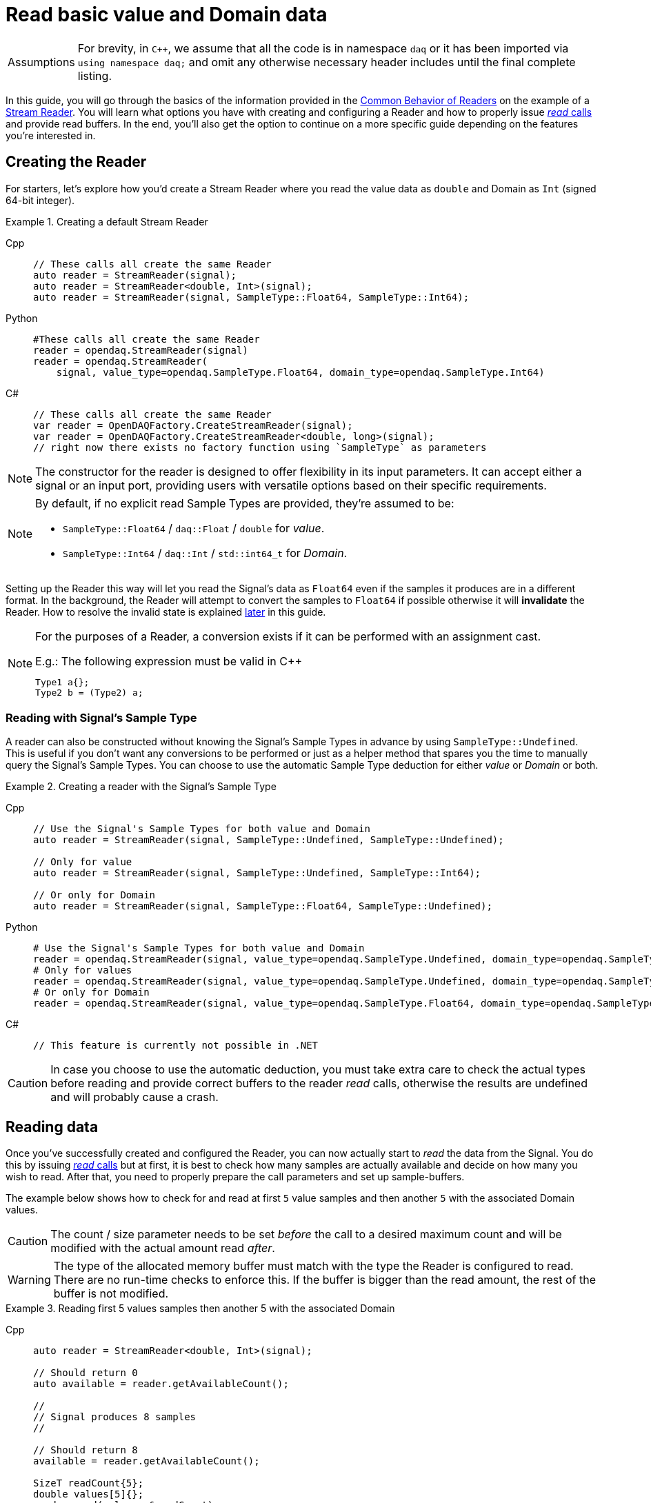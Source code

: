 = Read basic value and Domain data

:tip-caption: Assumptions
[TIP]
====
For brevity, in `C++`, we assume that all the code is in namespace `daq` or it has been imported via `using namespace daq;` and omit any otherwise necessary header includes until the final complete listing.
====

In this guide, you will go through the basics of the information provided in the xref:knowledge_base:readers.adoc#common_behavior[Common Behavior of Readers] on the example of a xref:knowledge_base:readers.adoc#stream_reader[Stream Reader].
You will learn what options you have with creating and configuring a Reader and how to properly issue xref:knowledge_base:readers.adoc#read_calls[_read_ calls] and provide read buffers.
In the end, you'll also get the option to continue on a more specific guide depending on the features you're interested in.

== Creating the Reader

For starters, let's explore how you'd create a Stream Reader where you read the value data as `double` and Domain as `Int` (signed 64-bit integer).

[#create]
.Creating a default Stream Reader
[tabs]
====
Cpp::
+
[source,cpp]
----
// These calls all create the same Reader
auto reader = StreamReader(signal);
auto reader = StreamReader<double, Int>(signal);
auto reader = StreamReader(signal, SampleType::Float64, SampleType::Int64);
----
Python::
+
[source,python]
----
#These calls all create the same Reader
reader = opendaq.StreamReader(signal)
reader = opendaq.StreamReader(
    signal, value_type=opendaq.SampleType.Float64, domain_type=opendaq.SampleType.Int64)
----
C#::
+
[source,csharp]
----
// These calls all create the same Reader
var reader = OpenDAQFactory.CreateStreamReader(signal);
var reader = OpenDAQFactory.CreateStreamReader<double, long>(signal);
// right now there exists no factory function using `SampleType` as parameters
----
====

[NOTE]
====
The constructor for the reader is designed to offer flexibility in its input parameters. It can accept either a signal or an input port, providing users with versatile options based on their specific requirements.
====

[NOTE]
====
By default, if no explicit read Sample Types are provided, they're assumed to be:

* `SampleType::Float64` / `daq::Float` / `double` for _value_.
* `SampleType::Int64` / `daq::Int` / `std::int64_t` for _Domain_.
====

Setting up the Reader this way will let you read the Signal's data as `Float64` even if the samples it produces are in a different format.
In the background, the Reader will attempt to convert the samples to `Float64` if possible otherwise it will *invalidate* the Reader.
How to resolve the invalid state is explained <<invalidation,later>> in this guide.

[#reader_auto_conversion]
[NOTE]
====
For the purposes of a Reader, a conversion exists if it can be performed with an assignment cast.

.E.g.: The following expression must be valid in C++
----
Type1 a{};
Type2 b = (Type2) a;
----
====

=== Reading with Signal's Sample Type

A reader can also be constructed without knowing the Signal's Sample Types in advance by using `SampleType::Undefined`.
This is useful if you don't want any conversions to be performed or just as a helper method that spares you the time to manually query the Signal's Sample Types. You can choose to use the automatic Sample Type deduction for either _value_ or _Domain_ or both.

.Creating a reader with the Signal's Sample Type
[tabs]
====
Cpp::
+
[source,cpp]
----
// Use the Signal's Sample Types for both value and Domain
auto reader = StreamReader(signal, SampleType::Undefined, SampleType::Undefined);

// Only for value
auto reader = StreamReader(signal, SampleType::Undefined, SampleType::Int64);

// Or only for Domain
auto reader = StreamReader(signal, SampleType::Float64, SampleType::Undefined);
----
Python::
+
[source,python]
----
# Use the Signal's Sample Types for both value and Domain
reader = opendaq.StreamReader(signal, value_type=opendaq.SampleType.Undefined, domain_type=opendaq.SampleType.Undefined)
# Only for values
reader = opendaq.StreamReader(signal, value_type=opendaq.SampleType.Undefined, domain_type=opendaq.SampleType.Int64)
# Or only for Domain
reader = opendaq.StreamReader(signal, value_type=opendaq.SampleType.Float64, domain_type=opendaq.SampleType.Undefined)
----
C#::
+
[source,csharp]
----
// This feature is currently not possible in .NET
----
====

[CAUTION]
In case you choose to use the automatic deduction, you must take extra care to check the actual types before reading and provide correct buffers to the reader _read_ calls, otherwise the results are undefined and will probably cause a crash.

[#reading_data]
== Reading data
Once you've successfully created and configured the Reader, you can now actually start to _read_ the data from the Signal.
You do this by issuing xref:knowledge_base:readers.adoc#read_calls[_read_ calls] but at first, it is best to check how many samples are actually available and decide on how many you wish to read.
After that, you need to properly prepare the call parameters and set up sample-buffers.

The example below shows how to check for and read at first `5` value samples and then another `5` with the associated Domain values.

[CAUTION]
The count / size parameter needs to be set _before_ the call to a desired maximum count and will be modified with the actual amount read _after_.

[WARNING]
The type of the allocated memory buffer must match with the type the Reader is configured to read.
There are no run-time checks to enforce this.
If the buffer is bigger than the read amount, the rest of the buffer is not modified.

.Reading first 5 values samples then another 5 with the associated Domain
[tabs]
====
Cpp::
+
[source,cpp]
----
auto reader = StreamReader<double, Int>(signal);

// Should return 0
auto available = reader.getAvailableCount();

//
// Signal produces 8 samples
//

// Should return 8
available = reader.getAvailableCount();

SizeT readCount{5};
double values[5]{};
reader.read(values, &readCount);

std::cout << "Read " << readCount << " values" << std::endl;
for (double value : values)
{
    std::cout << value << std::endl;
}

readCount = 5;
double newValues[5];
Int newDomain[5];
reader.readWithDomain(newValues, newDomain, &readCount);

// `readCount` should now be 3
std::cout << "Read another " << readCount << " value and Domain samples" << std::endl;
for (SizeT i = 0; i < readCount; ++i)
{
    std::cout << newValues[i] << ", " << newDomain[i] << std::endl;
}
----
Python::
+
[source,python]
----
reader = opendaq.StreamReader(signal)

# Should be 0
available = reader.available_count

# Signal produces 8 samples

# Should be 8
available = reader.available_count

values = reader.read(5)
print(f'Read {len(values)} samples:')
print(values)

to_read = 5
values, domain = reader.read_with_domain(to_read)

# Should be 3
to_read = len(values)
print(f'Read another {to_read} samples with domain:')
for value, domain in zip(values, domain):
    print(domain, value)
----
C#::
+
[source,csharp]
----
var reader = OpenDAQFactory.CreateStreamReader<double, long>(signal);

// Should return 0
var available = reader.AvailableCount;

//
// Signal produces 8 samples
//

// Should return 8
available = reader.AvailableCount;

nuint readCount = 5;
double[] values = new double[5];
reader.Read(values, ref readCount);

Console.WriteLine($"Read {readCount} values");
foreach (double value in values)
{
    Console.WriteLine(value);
}

readCount = 5;
double[] newValues = new double[5];
long[] newDomain = new long[5];
reader.ReadWithDomain(newValues, newDomain, ref readCount);

// `readCount` should now be 3
Console.WriteLine($"Read another {readCount} value and Domain samples");
for (nuint i = 0; i < readCount; ++i)
{
    Console.WriteLine($"{newValues[i]}, {newDomain[i]}");
}
----
====

As you can see in the example on the second _read_, the Stream Reader didn't wait for the full `5` samples and returned only the currently available ones.
The `count` parameter in the _read_ calls should always be the *maximum* number of samples the reader should read, and the sample-buffers must be big enough a contiguous block to fit at least this number of samples.
The Reader makes no checks if this is actually the case and assumes the user provided a buffer of proper size.
If this isn't the case, it will write past the end and will probably cause stack or heap corruption resulting in an `Access Violation` or `Segmentation Fault`.

[#descriptor_changed]
== Handling Signal changes
The xref:knowledge_base:signals.adoc[Signal] stores the information about itself and its data in a xref:knowledge_base:signals.adoc#data_descriptor[Data Descriptor].
Each time any of the Signal information changes, it creates an xref:glossary:glossary.adoc#event_packet[Event Packet] with the id of xref:knowledge_base:packets.adoc#descriptor_changed[`"DATA_DESCRIPTOR_CHANGED"`].
The user can react to these changes by installing a callback as shown below.

The event contains two Data Descriptors, one for value and one for Domain, each of which can be `null` if unchanged, but not both.
The Reader first forwards the descriptors to their respective internal data-readers to update their information and check if the data can still be converted to the requested Sample Types. Then it returns the Reader Status with event Packet and status of data conversion.

.Reacting to a Data Descriptor changed event
[tabs]
====
Cpp::
+
[source,cpp]
----
// Signal Sample Type value is `Float64`

auto reader = StreamReader<double, Int>(signal);

// Signal produces 2 samples { 1.1, 2.2 }

//
// The value Sample Type of the `signal` changes from `Float64` to `Int32`
//

// Signal produces 2 samples { 3, 4 }

// If Descriptor has changed, Reader will return Reader status with that event
// Call succeeds and results in 2 samples { 1.1, 2.2 }
SizeT count{5};
double values[5]{};
auto status = reader.read(values, &count);
assert(status.getReadStatus() == ReadStatus::Event);

// The subsequent call succeeds because `Int32` is convertible to `Float64`
// and results in 2 samples { 3.0, 4.0 }
reader.read(values, &count);

//
// The value Sample Type of the `signal` changes from `Int32` to `Int64`
//

// Signal produces 2 samples { 5, 6 }

// Reader reads 0 values and returns status with new Event Packet
SizeT newCount{2};
double newValues[2]{};
auto newStatus = reader.read(newValues, &newCount);
assert(newCount == 0u);
assert(newStatus.getReadStatus() == ReadStatus::Event);
----
====

[#invalidation]
== Reader invalidation and reuse
Once the Reader falls into an *__invalid__* state, it can't be used to read data anymore and all attempts to do so will result the Reader status with `getValid` equal to `false`.
The only way to resolve this is to pass the Reader to a new Reader instance with valid Sample Types and settings.
This enables the new reader to reuse the xref:knowledge_base:data_path.adoc#connection[Connection] from the invalidated one and as such, provides the ability to losslessly continue reading.
You can also reuse a valid Reader, for example, if you want to change the read Sample Type or change any other configuration that is immutable after creating a Reader.
This will make the old reader invalid.

.Reusing a Reader
[tabs]
====
Cpp::
+
[source,cpp]
----
auto reader = StreamReader<Int, Int>(signal);

// Signal produces 5 samples { 1, 2, 3, 4, 5 }

SizeT count{2};
Int values[2]{};
reader.read(values, &count);  // count = 2, values = { 1, 2 }

// Reuse the Reader
auto newReader = StreamReaderFromExisting<double, Int>(reader);

// New Reader successfully continues on from previous Reader's position
count = 2;
double newValues[2]{};
newReader.read(newValues, &count);  // count = 2, values = { 3.0, 4.0 }

// The old Reader has been invalidated when reused by a new one
count = 2;
Int oldValues[2]{};
auto status = reader.read(oldValues, &count);
assert(status.getValid() == false);
----
====

== Related guides

* xref:howto_read_last_n_samples.adoc[]
* xref:howto_read_with_timestamps.adoc[]
* xref:howto_read_aligned_signals.adoc[]
* xref:howto_read_with_timeouts.adoc[]


== Full listing

The following is a self-contained file with all the above examples of Reader basics.
To properly illustrate the point and provide reproducibility, the data is manually generated, but the same should hold when connecting to a real device.

.Full listing
[tabs]
====
Cpp::
+
[source,cpp]
----
#include <opendaq/context_factory.h>
#include <opendaq/data_rule_factory.h>
#include <opendaq/packet_factory.h>
#include <opendaq/reader_exceptions.h>
#include <opendaq/reader_factory.h>
#include <opendaq/scheduler_factory.h>
#include <opendaq/signal_factory.h>

#include <cassert>
#include <iostream>

using namespace daq;

SignalConfigPtr setupExampleSignal();
SignalPtr setupExampleDomain(const SignalPtr& value);
DataPacketPtr createPacketForSignal(const SignalPtr& signal, SizeT numSamples, Int offset = 0);
DataDescriptorPtr setupDescriptor(SampleType type, const DataRulePtr& rule = nullptr);

/*
 * Example 1: These calls all create the same Reader
 */
void example1(const SignalConfigPtr& signal)
{
    auto reader1 = StreamReader(signal);
    auto reader2 = StreamReader<double, Int>(signal);
    auto reader3 = StreamReader(signal, SampleType::Float64, SampleType::Int64);

    // For value
    assert(reader1.getValueReadType() == SampleType::Float64);
    assert(reader2.getValueReadType() == SampleType::Float64);
    assert(reader3.getValueReadType() == SampleType::Float64);

    // For Domain
    assert(reader1.getDomainReadType() == SampleType::Int64);
    assert(reader2.getDomainReadType() == SampleType::Int64);
    assert(reader3.getDomainReadType() == SampleType::Int64);
}

/*
 * Example 2: Creating a Reader with the Signal’s Sample Type
 */
void example2(const SignalConfigPtr& signal)
{
    // Use the Signal's Sample Types for both value and Domain
    auto reader1 = StreamReader(signal, SampleType::Undefined, SampleType::Undefined);
    assert(reader1.getValueReadType() == SampleType::Float64);
    assert(reader1.getDomainReadType() == SampleType::Int64);

    // Only for value
    auto reader2 = StreamReader(signal, SampleType::Undefined, SampleType::Int64);
    assert(reader2.getValueReadType() == SampleType::Float64);
    assert(reader2.getDomainReadType() == SampleType::Int64);

    // Or only for Domain
    auto reader3 = StreamReader(signal, SampleType::Float64, SampleType::Undefined);
    assert(reader3.getValueReadType() == SampleType::Float64);
    assert(reader3.getDomainReadType() == SampleType::Int64);
}

/*
 * Example 3: Reading basic value and Domain data
 */
void example3(const SignalConfigPtr& signal)
{
    auto reader = StreamReader<double, Int>(signal);

    // Should return 0
    [[maybe_unused]] auto available = reader.getAvailableCount();
    assert(available == 0u);

    //
    // Signal produces 8 samples
    //
    auto packet1 = createPacketForSignal(signal, 8);
    signal.sendPacket(packet1);

    // Should return 8
    available = reader.getAvailableCount();
    assert(available == 8u);

    SizeT readCount{5};
    double values[5]{};
    reader.read(values, &readCount);

    std::cout << "Read " << readCount << " values" << std::endl;
    for (double value : values)
    {
        std::cout << value << std::endl;
    }

    readCount = 5;
    double newValues[5];
    Int newDomain[5];
    reader.readWithDomain(newValues, newDomain, &readCount);

    // `readCount` should now be 3
    std::cout << "Read another " << readCount << " value and Domain samples" << std::endl;
    for (SizeT i = 0; i < readCount; ++i)
    {
        std::cout << newValues[i] << ", " << newDomain[i] << std::endl;
    }
}

/*
 * Example 4: Handling Signal changes
 */
void example4(const SignalConfigPtr& signal)
{
    // Signal Sample Type value is `Float64`
    signal.setDescriptor(setupDescriptor(SampleType::Float64));

    auto reader = StreamReader<double, Int>(signal);

    // Signal produces 2 samples { 1.1, 2.2 }
    auto packet1 = createPacketForSignal(signal, 2);
    auto data1 = static_cast<double*>(packet1.getData());
    data1[0] = 1.1;
    data1[1] = 2.2;

    signal.sendPacket(packet1);

    //
    // The value Sample Type of the `signal` changes from `Float64` to `Int32`
    //
    signal.setDescriptor(setupDescriptor(SampleType::Int32));

    // Signal produces 2 samples { 3, 4 }
    auto packet2 = createPacketForSignal(signal, 2);
    auto data2 = static_cast<std::int32_t*>(packet2.getData());
    data2[0] = 3;
    data2[1] = 4;

    signal.sendPacket(packet2);

    // If Descriptor has changed, Reader will return Reader status with that event
    // Call succeeds and results in 2 samples { 1.1, 2.2 }
    SizeT count{5};
    double values[5]{};
    auto status = reader.read(values, &count);
    assert(status.getReadStatus() == ReadStatus::Event);

    assert(count == 2u);
    assert(values[0] == 1.1);
    assert(values[1] == 2.2);

    // The subsequent call succeeds because `Int32` is convertible to `Float64`
    // and results in 2 samples { 3.0, 4.0 }
    reader.read(values, &count);
    assert(count == 2u);
    assert(values[0] == 3.0);
    assert(values[1] == 4.0);

    //
    // The value Sample Type of the `signal` changes from `Int32` to `Int64`
    //
    signal.setDescriptor(setupDescriptor(SampleType::Int64));

    // Signal produces 2 samples { 5, 6 }
    auto packet3 = createPacketForSignal(signal, 2);
    auto data3 = static_cast<std::int64_t*>(packet3.getData());
    data3[0] = 3;
    data3[1] = 4;
    signal.sendPacket(packet3);

    // Reader reads 0 values and returns status with new Event Packet
    SizeT newCount{2};
    double newValues[2]{};
    auto newStatus = reader.read(newValues, &newCount);
    assert(newCount == 0u);
    assert(newStatus.getReadStatus() == ReadStatus::Event);
}

/*
 * Example 5: Reader reuse
 */
void example5(const SignalConfigPtr& signal)
{
    signal.setDescriptor(setupDescriptor(SampleType::Int64));

    auto reader = StreamReader<Int, Int>(signal);

    // Signal produces 5 samples { 1, 2, 3, 4, 5 }
    auto packet1 = createPacketForSignal(signal, 5);
    auto data1 = static_cast<Int*>(packet1.getData());
    data1[0] = 1;
    data1[1] = 2;
    data1[2] = 3;
    data1[3] = 4;
    data1[4] = 5;

    signal.sendPacket(packet1);

    SizeT count{2};
    Int values[2]{};
    reader.read(values, &count);  // count = 2, values = { 1, 2 }

    assert(count == 2u);
    assert(values[0] == 1);
    assert(values[1] == 2);

    // Reuse the Reader
    auto newReader = StreamReaderFromExisting<double, Int>(reader);

    // New Reader successfully continues on from previous Reader's position
    count = 2;
    double newValues[2]{};
    newReader.read(newValues, &count);  // count = 2, values = { 3, 4 }

    assert(count == 2u);
    assert(newValues[0] == 3);
    assert(newValues[1] == 4);

    // The old Reader has been invalidated when reused by a new one
    count = 2;
    Int oldValues[2]{};
    auto status = reader.read(oldValues, &count);
    assert(status.getValid() == false);
}

/*
 * ENTRY POINT
 */
int main(int /*argc*/, const char* /*argv*/[])
{
    SignalConfigPtr signal = setupExampleSignal();
    signal.setDomainSignal(setupExampleDomain(signal));

    example1(signal);
    example2(signal);
    example3(signal);
    example4(signal);
    example5(signal);

    return 0;
}

/*
 * Set up the Signal with Float64 data
 */
SignalConfigPtr setupExampleSignal()
{
    auto logger = Logger();
    auto context = Context(Scheduler(logger, 1), logger, nullptr, nullptr);

    auto signal = Signal(context, nullptr, "example signal");
    signal.setDescriptor(setupDescriptor(SampleType::Float64));

    return signal;
}

SignalPtr setupExampleDomain(const SignalPtr& value)
{
    auto domain = Signal(value.getContext(), nullptr, "domain signal");
    domain.setDescriptor(setupDescriptor(SampleType::Int64, LinearDataRule(1, 0)));

    return domain;
}

DataDescriptorPtr setupDescriptor(SampleType type, const DataRulePtr& rule)
{
    // Set up the data descriptor with the provided Sample Type
    const auto dataDescriptor = DataDescriptorBuilder().setSampleType(type);

    // For the Domain, we provide a Linear Rule to generate time-stamps
    if (rule.assigned())
        dataDescriptor.setRule(rule);

    return dataDescriptor.build();
}

DataPacketPtr createPacketForSignal(const SignalPtr& signal, SizeT numSamples, Int offset)
{
    // Create a data packet where the values are generated via the +1 rule starting at 0
    auto domainPacket = DataPacket(signal.getDomainSignal().getDescriptor(),
                                   numSamples,
                                   offset  // offset from 0 to start the sample generation at
    );

    return DataPacketWithDomain(domainPacket, signal.getDescriptor(), numSamples);
}

----
====